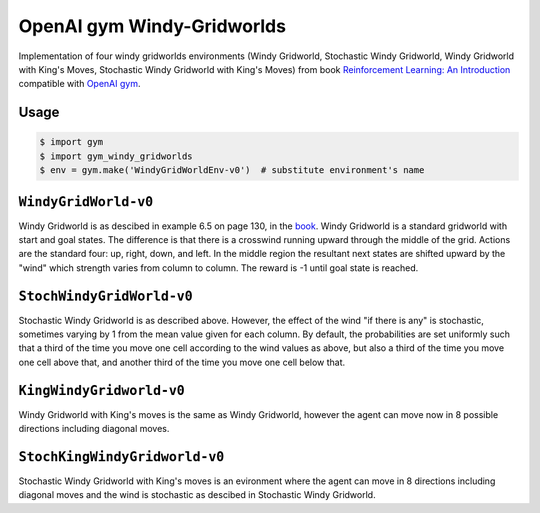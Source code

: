 OpenAI gym Windy-Gridworlds
=====================

Implementation of four windy gridworlds environments (Windy Gridworld,
Stochastic Windy Gridworld, Windy Gridworld with King's Moves, Stochastic Windy Gridworld with King's Moves)
from book `Reinforcement Learning: An Introduction
<http://incompleteideas.net/book/the-book-2nd.html>`_
compatible with `OpenAI gym <https://github.com/openai/gym>`_.

Usage
-----

.. code::

        $ import gym
        $ import gym_windy_gridworlds
        $ env = gym.make('WindyGridWorldEnv-v0')  # substitute environment's name

``WindyGridWorld-v0``
----------------

Windy Gridworld is as descibed in example 6.5 on page 130, in the book_.
Windy Gridworld is a standard gridworld with start and goal states.
The difference is that there is a crosswind running upward through the 
middle of the grid. Actions are the standard four: up, right, down, and left.
In the middle region the resultant next states are
shifted upward by the "wind" which strength varies from column to column.
The reward is -1 until goal state is reached.

``StochWindyGridWorld-v0``
---------------------

Stochastic Windy Gridworld is as described above. However,
the effect of the wind "if there is any" is stochastic, sometimes varying
by 1 from the mean value given for each column.
By default, the probabilities are set uniformly such that a third of the 
time you move one cell according to the wind values as above, but also 
a third of the time you move one cell above that, and another third of the 
time you move one cell below that.

.. _book: http://incompleteideas.net/book/the-book-2nd.html

``KingWindyGridworld-v0``
------------

Windy Gridworld with King's moves is the same as Windy Gridworld, however the
agent can move now in 8 possible directions including diagonal moves.

``StochKingWindyGridworld-v0``
------------

Stochastic Windy Gridworld with King's moves is an evironment where the agent can
move in 8 directions including diagonal moves and the wind is stochastic as descibed 
in Stochastic Windy Gridworld.